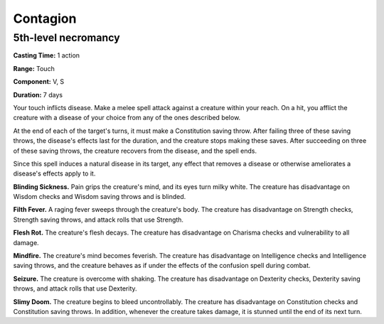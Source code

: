 
.. _srd:contagion:

Contagion
-------------------------------------------------------------

5th-level necromancy
^^^^^^^^^^^^^^^^^^^^

**Casting Time:** 1 action

**Range:** Touch

**Component:** V, S

**Duration:** 7 days

Your touch inflicts disease. Make a melee spell attack against a
creature within your reach. On a hit, you afflict the creature with a
disease of your choice from any of the ones described below.

At the end of each of the target's turns, it must make a Constitution
saving throw. After failing three of these saving throws, the disease's
effects last for the duration, and the creature stops making these
saves. After succeeding on three of these saving throws, the creature
recovers from the disease, and the spell ends.

Since this spell induces a natural disease in its target, any effect
that removes a disease or otherwise ameliorates a disease's effects
apply to it.

**Blinding Sickness.** Pain grips the creature's mind, and its eyes
turn milky white. The creature has disadvantage on Wisdom checks and
Wisdom saving throws and is blinded.

**Filth Fever.** A raging fever sweeps through the creature's body.
The creature has disadvantage on Strength checks, Strength saving
throws, and attack rolls that use Strength.

**Flesh Rot.** The creature's flesh decays. The creature has
disadvantage on Charisma checks and vulnerability to all damage.

**Mindfire.** The creature's mind becomes feverish. The creature has
disadvantage on Intelligence checks and Intelligence saving throws, and
the creature behaves as if under the effects of the confusion spell
during combat.

**Seizure.** The creature is overcome with shaking. The creature has
disadvantage on Dexterity checks, Dexterity saving throws, and attack
rolls that use Dexterity.

**Slimy Doom.** The creature begins to bleed uncontrollably. The
creature has disadvantage on Constitution checks and Constitution saving
throws. In addition, whenever the creature takes damage, it is stunned
until the end of its next turn.
